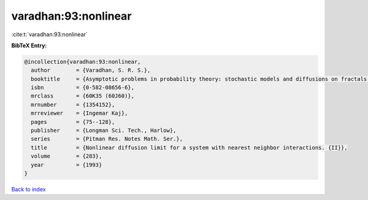 varadhan:93:nonlinear
=====================

:cite:t:`varadhan:93:nonlinear`

**BibTeX Entry:**

.. code-block:: bibtex

   @incollection{varadhan:93:nonlinear,
     author        = {Varadhan, S. R. S.},
     booktitle     = {Asymptotic problems in probability theory: stochastic models and diffusions on fractals ({S}anda/{K}yoto, 1990)},
     isbn          = {0-582-08656-6},
     mrclass       = {60K35 (60J60)},
     mrnumber      = {1354152},
     mrreviewer    = {Ingemar Kaj},
     pages         = {75--128},
     publisher     = {Longman Sci. Tech., Harlow},
     series        = {Pitman Res. Notes Math. Ser.},
     title         = {Nonlinear diffusion limit for a system with nearest neighbor interactions. {II}},
     volume        = {283},
     year          = {1993}
   }

`Back to index <../By-Cite-Keys.html>`__
